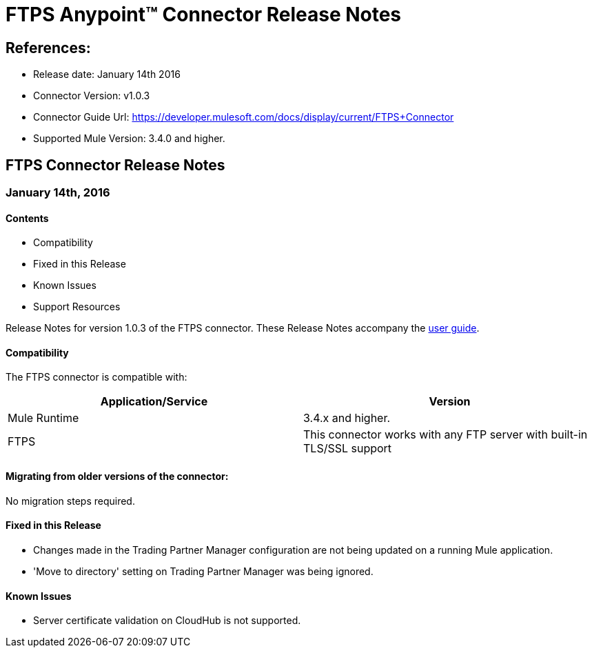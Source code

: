 = FTPS Anypoint™ Connector Release Notes

== References:

- Release date: January 14th 2016

- Connector Version: v1.0.3

- Connector Guide Url: https://developer.mulesoft.com/docs/display/current/FTPS+Connector

- Supported Mule Version: 3.4.0 and higher.


== FTPS Connector Release Notes

=== January 14th, 2016

==== Contents

- Compatibility
- Fixed in this Release
- Known Issues
- Support Resources

Release Notes for version 1.0.3 of the FTPS connector. These Release Notes accompany the http://modusintegration.github.io/mule-connector-ftps/[user guide].

==== Compatibility
The FTPS connector is compatible with:

|===
|Application/Service|Version

|Mule Runtime|3.4.x and higher.
|FTPS|This connector works with any FTP server with built-in TLS/SSL support
|===

==== Migrating from older versions of the connector:

No migration steps required.

==== Fixed in this Release

- Changes made in the Trading Partner Manager configuration are not being updated on a running Mule application.
- 'Move to directory' setting on Trading Partner Manager was being ignored.

==== Known Issues

 - Server certificate validation on CloudHub is not supported.
